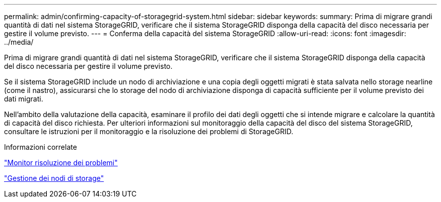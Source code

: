 ---
permalink: admin/confirming-capacity-of-storagegrid-system.html 
sidebar: sidebar 
keywords:  
summary: Prima di migrare grandi quantità di dati nel sistema StorageGRID, verificare che il sistema StorageGRID disponga della capacità del disco necessaria per gestire il volume previsto. 
---
= Conferma della capacità del sistema StorageGRID
:allow-uri-read: 
:icons: font
:imagesdir: ../media/


[role="lead"]
Prima di migrare grandi quantità di dati nel sistema StorageGRID, verificare che il sistema StorageGRID disponga della capacità del disco necessaria per gestire il volume previsto.

Se il sistema StorageGRID include un nodo di archiviazione e una copia degli oggetti migrati è stata salvata nello storage nearline (come il nastro), assicurarsi che lo storage del nodo di archiviazione disponga di capacità sufficiente per il volume previsto dei dati migrati.

Nell'ambito della valutazione della capacità, esaminare il profilo dei dati degli oggetti che si intende migrare e calcolare la quantità di capacità del disco richiesta. Per ulteriori informazioni sul monitoraggio della capacità del disco del sistema StorageGRID, consultare le istruzioni per il monitoraggio e la risoluzione dei problemi di StorageGRID.

.Informazioni correlate
link:../monitor/index.html["Monitor  risoluzione dei problemi"]

link:managing-storage-nodes.html["Gestione dei nodi di storage"]
